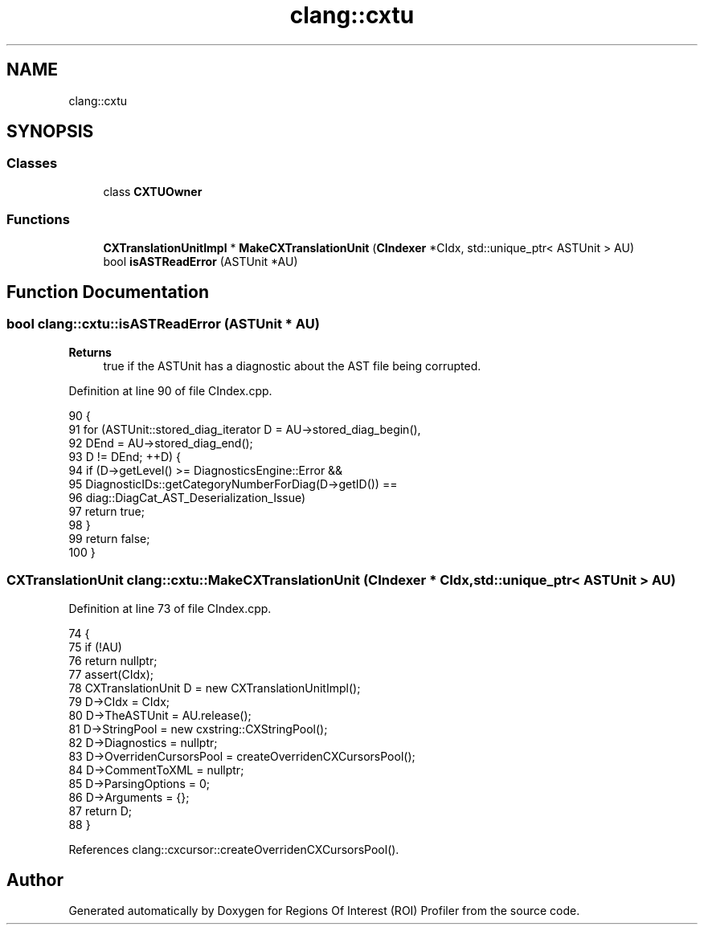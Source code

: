 .TH "clang::cxtu" 3 "Sat Feb 12 2022" "Version 1.2" "Regions Of Interest (ROI) Profiler" \" -*- nroff -*-
.ad l
.nh
.SH NAME
clang::cxtu
.SH SYNOPSIS
.br
.PP
.SS "Classes"

.in +1c
.ti -1c
.RI "class \fBCXTUOwner\fP"
.br
.in -1c
.SS "Functions"

.in +1c
.ti -1c
.RI "\fBCXTranslationUnitImpl\fP * \fBMakeCXTranslationUnit\fP (\fBCIndexer\fP *CIdx, std::unique_ptr< ASTUnit > AU)"
.br
.ti -1c
.RI "bool \fBisASTReadError\fP (ASTUnit *AU)"
.br
.in -1c
.SH "Function Documentation"
.PP 
.SS "bool clang::cxtu::isASTReadError (ASTUnit * AU)"

.PP
\fBReturns\fP
.RS 4
true if the ASTUnit has a diagnostic about the AST file being corrupted\&. 
.RE
.PP

.PP
Definition at line 90 of file CIndex\&.cpp\&.
.PP
.nf
90                                      {
91   for (ASTUnit::stored_diag_iterator D = AU->stored_diag_begin(),
92                                      DEnd = AU->stored_diag_end();
93        D != DEnd; ++D) {
94     if (D->getLevel() >= DiagnosticsEngine::Error &&
95         DiagnosticIDs::getCategoryNumberForDiag(D->getID()) ==
96             diag::DiagCat_AST_Deserialization_Issue)
97       return true;
98   }
99   return false;
100 }
.fi
.SS "CXTranslationUnit clang::cxtu::MakeCXTranslationUnit (\fBCIndexer\fP * CIdx, std::unique_ptr< ASTUnit > AU)"

.PP
Definition at line 73 of file CIndex\&.cpp\&.
.PP
.nf
74                                                                          {
75   if (!AU)
76     return nullptr;
77   assert(CIdx);
78   CXTranslationUnit D = new CXTranslationUnitImpl();
79   D->CIdx = CIdx;
80   D->TheASTUnit = AU\&.release();
81   D->StringPool = new cxstring::CXStringPool();
82   D->Diagnostics = nullptr;
83   D->OverridenCursorsPool = createOverridenCXCursorsPool();
84   D->CommentToXML = nullptr;
85   D->ParsingOptions = 0;
86   D->Arguments = {};
87   return D;
88 }
.fi
.PP
References clang::cxcursor::createOverridenCXCursorsPool()\&.
.SH "Author"
.PP 
Generated automatically by Doxygen for Regions Of Interest (ROI) Profiler from the source code\&.
